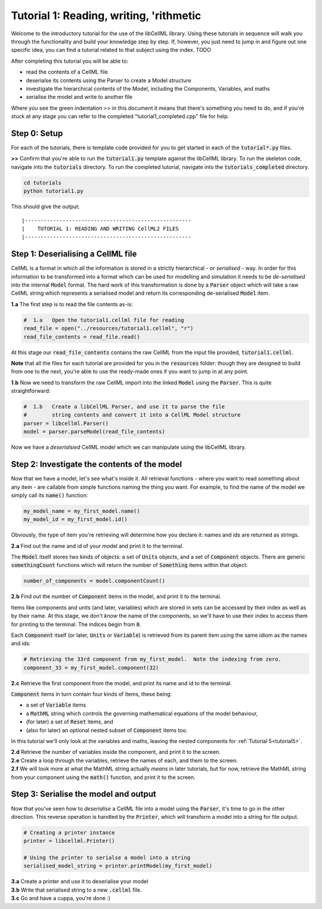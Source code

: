..  _tutorial1:

----------------------------------------
Tutorial 1: Reading, writing, 'rithmetic
----------------------------------------

Welcome to the introductory tutorial for the use of the libCellML library.
Using these tutorials in sequence will walk you through the functionality and
build your knowledge step by step. If, however, you just need to jump in and
figure out one specific idea, you can find a tutorial related to that subject
using the index. TODO

After completing this tutorial you will be able to:

- read the contents of a CellML file
- deserialse its contents using the Parser to create a Model structure
- investigate the hierarchical contents of the Model, including the
  Components, Variables, and maths
- serialise the model and write to another file

Where you see the green indentation >> in this document it means that there's
something you need to do, and if you're stuck at any stage you can refer to
the completed "tutorial1_completed.cpp" file for help.

Step 0: Setup
-------------

For each of the tutorials, there is template code provided for you to get
started in each of the :code:`tutorial*.py` files.

.. container:: dothis

    **>>** Confirm that you're able to run the :code:`tutorial1.py`
    template against the libCellML library.  To run the skeleton code,
    navigate into the :code:`tutorials` directory.  To run the completed
    tutorial, navigate into the :code:`tutorials_completed` directory.

.. code::

    cd tutorials
    python tutorial1.py

This should give the output::

    |-----------------------------------------------------
    |    TUTORIAL 1: READING AND WRITING CellML2 FILES
    |-----------------------------------------------------

Step 1: Deserialising a CellML file
-----------------------------------

CellML is a format in which all the information is stored in a strictly
hierarchical  - or *serialised* - way.  In order for this information
to be transformed into a
format which can be used for modelling and simulation it needs to be
*de-serialised* into the internal :code:`Model` format.  The hard work of
this transformation is done by a :code:`Parser` object which will take
a raw CellML string which represents a serialised model and return its
corresponding de-serialised :code:`Model` item.

.. container:: dothis

    **1.a** The first step is to read the file contents as-is:

.. code-block:: python

    #  1.a   Open the tutorial1.cellml file for reading
    read_file = open("../resources/tutorial1.cellml", "r")
    read_file_contents = read_file.read()

At this stage our :code:`read_file_contents` contains the raw CellML from the
input file provided, :code:`tutorial1.cellml`.

**Note** that all the files for each tutorial are provided for you in the
:code:`resources` folder: though they are designed to build from one to the
next, you're able to use the ready-made ones if you want to jump in at any
point.

.. container:: dothis

    **1.b** Now we need to transform the raw CellML import into the linked
    :code:`Model` using the :code:`Parser`.  This is quite straightforward:

.. code-block:: python

    #  1.b   Create a libCellML Parser, and use it to parse the file
    #        string contents and convert it into a CellML Model structure
    parser = libcellml.Parser()
    model = parser.parseModel(read_file_contents)

Now we have a *deserialsied* CellML model which we can manipulate using the
libCellML library.

Step 2: Investigate the contents of the model
---------------------------------------------

Now that we have a model, let's see what's inside it.  All retrieval functions
- where you want to read something about any item - are callable from simple
functions naming the thing you want. For example, to find the name of the model
we simply call its :code:`name()` function:

.. code-block:: python

    my_model_name = my_first_model.name()
    my_model_id = my_first_model.id()

Obviously, the type of item you're retrieving will determine how you declare
it: names and ids are returned as strings.

.. container:: dothis

    **2.a** Find out the name and id of your model and print it to the
    terminal.

The :code:`Model` itself stores two kinds of objects: a set of :code:`Units`
objects, and a set of :code:`Component` objects.  There are
generic :code:`somethingCount` functions which will return the number of
:code:`Something` items within that object:

.. code-block:: python

    number_of_components = model.componentCount()

.. container:: dothis

    **2.b**
    Find out the number of :code:`Component` items in the model, and
    print it to the terminal.

Items like components and units (and later, variables) which are stored in sets
can be accessed by their index as well as by their name.  At this stage, we
don't *know* the name of the components, so we'll have to use their index to
access them for printing to the terminal.  The indices begin from :code:`0`.

Each :code:`Component` itself (or later, :code:`Units` or :code:`Variable`) is
retrieved from its parent item using the same idiom as the names and ids:

.. code-block:: python

    # Retrieving the 33rd component from my_first_model.  Note the indexing from zero.
    component_33 = my_first_model.component(32)

.. container:: dothis

    **2.c** Retrieve the first component from the model, and print its name and
    id to the terminal.

:code:`Component` items in turn contain four kinds of items, these being:

- a set of :code:`Variable` items
- a :code:`MathML` string which controls the governing mathematical equations
  of the model behaviour,
- (for later) a set of :code:`Reset` items, and
- (also for later) an optional nested subset of :code:`Component` items too.

In this tutorial we'll only look at the variables and maths, leaving the nested
components for :ref:`Tutorial 5<tutorial5>`.

.. container:: dothis

    **2.d** Retrieve the number of variables inside the component, and print
    it to the screen.

.. container:: dothis

    **2.e** Create a loop through the variables, retrieve the names of each,
    and them to the screen.

.. container:: dothis

    **2.f** We will look more at what the MathML string actually *means* in
    later tutorials, but for now, retrieve the MathML string from your
    component using the :code:`math()` function, and print it to the screen.

Step 3: Serialise the model and output
--------------------------------------
Now that you've seen how to *deserialise* a CellML file into a model using the
:code:`Parser`, it's time to go in the other direction.  This reverse operation
is handled by the :code:`Printer`, which will transform a model into a string
for file output.

.. code-block:: python

    # Creating a printer instance
    printer = libcellml.Printer()

    # Using the printer to serialse a model into a string
    serialised_model_string = printer.printModel(my_first_model)

.. container:: dothis

    **3.a** Create a printer and use it to deserialise your model

.. container:: dothis

    **3.b** Write that serialised string to a new :code:`.cellml` file.

.. container:: dothis

    **3.c** Go and have a cuppa, you're done :)
















